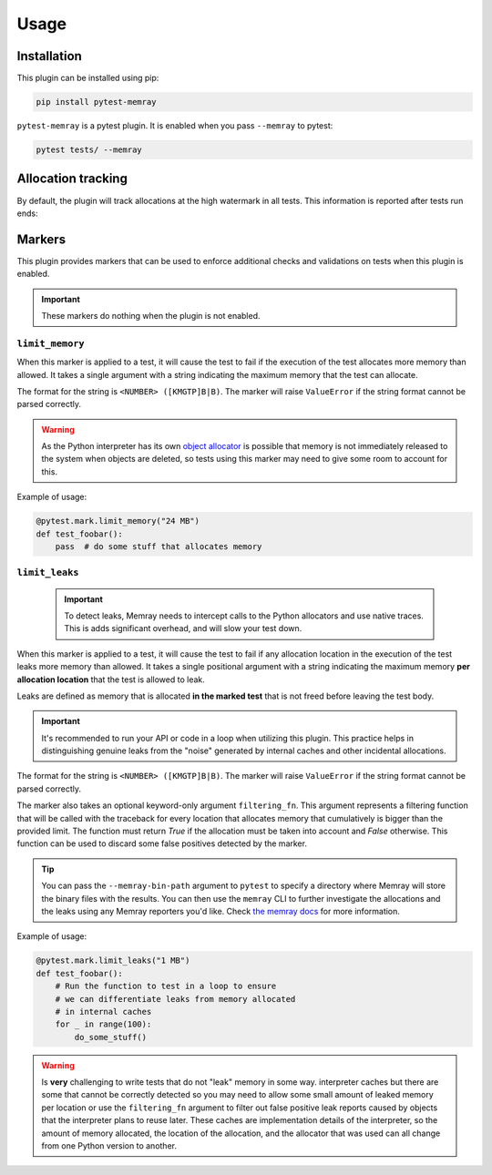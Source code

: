 Usage
=====

Installation
~~~~~~~~~~~~

This plugin can be installed using pip:


.. code-block:: shell

   pip install pytest-memray


``pytest-memray`` is a pytest plugin. It is enabled when you pass ``--memray`` to
pytest:

.. code-block:: shell

   pytest tests/ --memray

Allocation tracking
~~~~~~~~~~~~~~~~~~~

By default, the plugin will track allocations at the high watermark in all tests. This information is
reported after tests run ends:

.. command-output:: env COLUMNS=92 pytest --memray demo
   :returncode: 1

Markers
~~~~~~~

This plugin provides markers that can be used to enforce additional checks and
validations on tests when this plugin is enabled.

.. important:: These markers do nothing when the plugin is not enabled.


``limit_memory``
----------------

.. py:function:: limit_memory(memory_limit: str)
    Fail the execution of the test if the test allocates more memory than allowed

When this marker is applied to a test, it will cause the test to fail if the execution
of the test allocates more memory than allowed. It takes a single argument with a
string indicating the maximum memory that the test can allocate.

The format for the string is ``<NUMBER> ([KMGTP]B|B)``. The marker will raise
``ValueError`` if the string format cannot be parsed correctly.

.. warning::

    As the Python interpreter has its own
    `object allocator <https://docs.python.org/3/c-api/memory.html>`__ is possible
    that memory is not immediately released to the system when objects are deleted, so
    tests using this marker may need to give some room to account for this.

Example of usage:

.. code-block:: python

    @pytest.mark.limit_memory("24 MB")
    def test_foobar():
        pass  # do some stuff that allocates memory


``limit_leaks``
---------------

 .. py:function:: limit_leaks(location_limit: str, filtering_fn: Callable[Iterable[Tuple[str, str, int]], bool])
       Fail the execution of the test if any location in the test leaks more memory than allowed.

 .. important::
       To detect leaks, Memray needs to intercept calls to the Python allocators and use native
       traces. This is adds significant overhead, and will slow your test down.

When this marker is applied to a test, it will cause the test to fail if any allocation location in
the execution of the test leaks more memory than allowed. It takes a single positional argument with a
string indicating the maximum memory **per allocation location** that the test is allowed to leak.

Leaks are defined as memory that is allocated **in the marked test** that is not freed before leaving the test body.

.. important::
    It's recommended to run your API or code in a loop when utilizing this plugin. This practice helps in distinguishing
    genuine leaks from the "noise" generated by internal caches and other incidental allocations.

The format for the string is ``<NUMBER> ([KMGTP]B|B)``. The marker will raise
``ValueError`` if the string format cannot be parsed correctly.

The marker also takes an optional keyword-only argument ``filtering_fn``. This argument represents a filtering
function that will be called with the traceback for every location that allocates memory that cumulatively is
bigger than the provided limit. The function must return *True* if the allocation must be taken into account
and *False* otherwise. This function can be used to discard some false positives detected by the marker.

.. tip::

   You can pass the ``--memray-bin-path`` argument to ``pytest`` to specify
   a directory where Memray will store the binary files with the results. You
   can then use the ``memray`` CLI to further investigate the allocations and the
   leaks using any Memray reporters you'd like. Check `the memray docs
   <https://bloomberg.github.io/memray/getting_started.html>`_ for more
   information.

Example of usage:

.. code-block:: python

    @pytest.mark.limit_leaks("1 MB")
    def test_foobar():
        # Run the function to test in a loop to ensure
        # we can differentiate leaks from memory allocated
        # in internal caches
        for _ in range(100):
            do_some_stuff()

.. warning::
   Is **very** challenging to write tests that do not "leak" memory in some way.
   interpreter caches but there are some that cannot be correctly detected so
   you may need to allow some small amount of leaked memory per location or use the
   ``filtering_fn`` argument to filter out false positive leak reports caused by
   objects that the interpreter plans to reuse later. These caches are
   implementation details of the interpreter, so the amount of memory
   allocated, the location of the allocation, and the allocator that was used
   can all change from one Python version to another.
